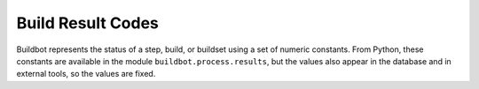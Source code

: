 .. _Build-Result-Codes:

Build Result Codes
==================

.. py:module:: buildbot.process.results

Buildbot represents the status of a step, build, or buildset using a set of
numeric constants.  From Python, these constants are available in the module
``buildbot.process.results``, but the values also appear in the database and in
external tools, so the values are fixed.

.. py:data:: SUCCESS

    Value: 0; color: green; a successful run.

.. py:data:: WARNINGS

    Value: 1; color: orange; a successful run, with some warnings.

.. py:data:: FAILURE

    Value: 2; color: red; a failed run, due to problems in the build itself, as
    opposed to a Buildbot misconfiguration or bug.

.. py:data:: SKIPPED

    Value: 3; color: white; a run that was skipped -- usually a step skipped by
    ``doStepIf`` (see :ref:`Buildstep-Common-Parameters`)

.. py:data:: EXCEPTION

    Value: 4; color: purple; a run that failed due to a problem in Buildbot
    itself.

.. py:data:: RETRY

    Value: 4; color: purple; a run that should be retried, usually due to a
    worker disconnection.

.. py:data:: CANCELLED

    Value: 5; color: pink; a run that was cancelled by the user.

.. py:data:: Results

    A dictionary mapping result codes to their lowercase names.

.. py:function:: worst_status(a, b)

    This function takes two status values, and returns the "worst" status of the two.
    This is used to aggregate step statuses into build statuses, and build statuses into buildset statuses.

.. py:function:: computeResultAndTermination(obj, result, previousResult):

    :param obj: an object with the attributes of :py:class:`ResultComputingConfigMixin`
    :param result: the new result
    :param previousResult: the previous aggregated result

    Building on :py:func:`worst_status`, this function determines what the aggreagated overall status is, as well as whether the attempt should be terminated, based on the configuration in ``obj``.

.. py:class:: ResultComputingConfigMixin

    This simple mixin is intended to help implement classes that will use :py:meth:`computeResultAndTermination`.
    The class has, as class attributes, the result computing configuration parameters with default values:

    .. py:attribute:: haltOnFailure
    .. py:attribute:: flunkOnWarnings
    .. py:attribute:: flunkOnFailure
    .. py:attribute:: warnOnWarnings
    .. py:attribute:: warnOnFailure

    The names of these attributes are available in the following attribute:

    .. py:attribute:: resultConfig
